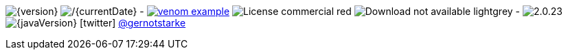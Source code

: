 
// venom-example project status info
image:http://img.shields.io/badge/Version-{version}-green.svg[{version}] 
image:http://img.shields.io/badge/Date-{currentDate}-green.svg[/{currentDate}]
-
image:http://img.shields.io/github/issues/aim42/venom-example.svg[link={project-issues}]
image:https://img.shields.io/badge/License-commercial-red.svg[]
image:https://img.shields.io/badge/Download-not available-lightgrey.svg[]
-
image:https://img.shields.io/badge/AsciiDoctor-{asciidoctor-version}-blue.svg[{asciidoctor-version}]
image:https://img.shields.io/badge/Java-{javaVersion}-blue.svg[{javaVersion}]
icon:twitter[1x] https://twitter.com/gernotstarke[@gernotstarke]